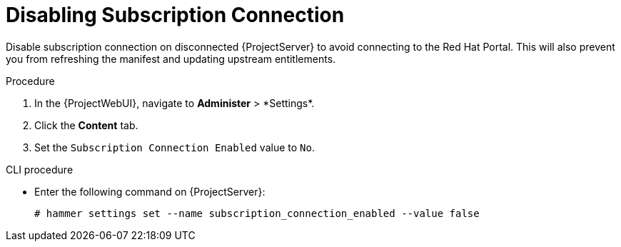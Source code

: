 [id="disabling-subscription-connection_{context}"]
= Disabling Subscription Connection

Disable subscription connection on disconnected {ProjectServer} to avoid connecting to the Red{nbsp}Hat Portal.
This will also prevent you from refreshing the manifest and updating upstream entitlements.

.Procedure

. In the {ProjectWebUI}, navigate to *Administer*{nbsp}>{nbsp}*Settings*.
. Click the *Content* tab.
. Set the `Subscription Connection Enabled` value to `No`.

.CLI procedure

* Enter the following command on {ProjectServer}:
+
[options="nowrap" subs="+quotes,attributes"]
----
# hammer settings set --name subscription_connection_enabled --value false
----
